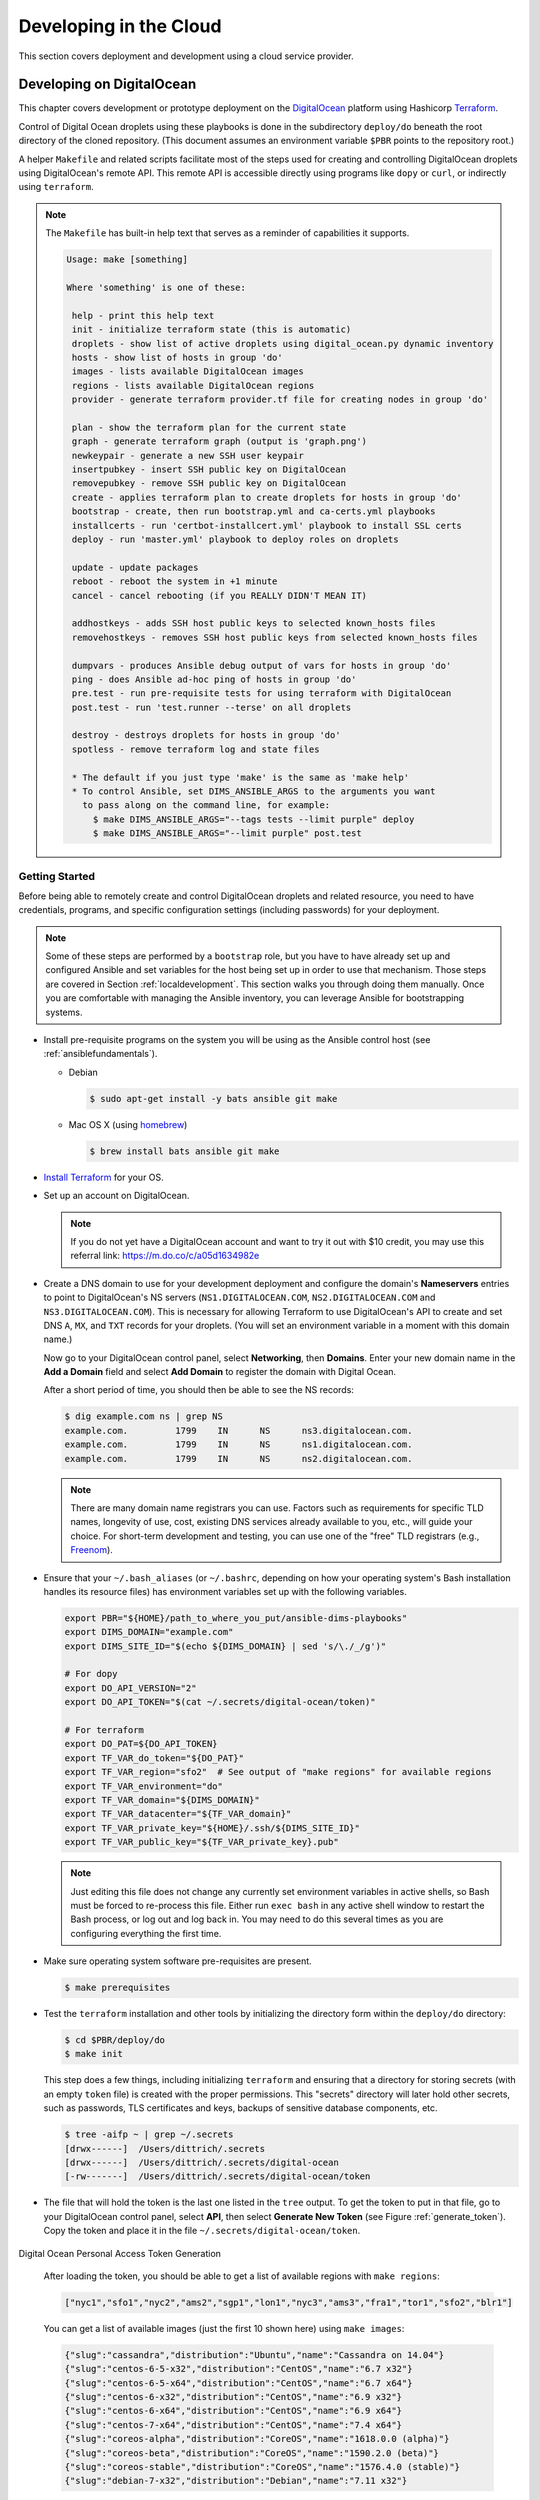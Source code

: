 .. _clouddevelopment:

Developing in the Cloud
=======================

This section covers deployment and development using a cloud
service provider.

Developing on DigitalOcean
--------------------------

This chapter covers development or prototype deployment on the
`DigitalOcean`_ platform using Hashicorp `Terraform`_.

Control of Digital Ocean droplets using these playbooks is done in the
subdirectory ``deploy/do`` beneath the root directory of the cloned repository.
(This document assumes an environment variable ``$PBR`` points to the
repository root.)

A helper ``Makefile`` and related scripts facilitate most of the steps used for
creating and controlling DigitalOcean droplets using DigitalOcean's remote
API.  This remote API is accessible directly using programs like ``dopy``
or ``curl``, or indirectly using ``terraform``.

.. note::

    The ``Makefile`` has built-in help text that serves as a reminder of
    capabilities it supports.

    .. code-block:: none

        Usage: make [something]

        Where 'something' is one of these:

         help - print this help text
         init - initialize terraform state (this is automatic)
         droplets - show list of active droplets using digital_ocean.py dynamic inventory
         hosts - show list of hosts in group 'do'
         images - lists available DigitalOcean images
         regions - lists available DigitalOcean regions
         provider - generate terraform provider.tf file for creating nodes in group 'do'

         plan - show the terraform plan for the current state
         graph - generate terraform graph (output is 'graph.png')
         newkeypair - generate a new SSH user keypair
         insertpubkey - insert SSH public key on DigitalOcean
         removepubkey - remove SSH public key on DigitalOcean
         create - applies terraform plan to create droplets for hosts in group 'do'
         bootstrap - create, then run bootstrap.yml and ca-certs.yml playbooks
         installcerts - run 'certbot-installcert.yml' playbook to install SSL certs
         deploy - run 'master.yml' playbook to deploy roles on droplets

         update - update packages
         reboot - reboot the system in +1 minute
         cancel - cancel rebooting (if you REALLY DIDN'T MEAN IT)

         addhostkeys - adds SSH host public keys to selected known_hosts files
         removehostkeys - removes SSH host public keys from selected known_hosts files

         dumpvars - produces Ansible debug output of vars for hosts in group 'do'
         ping - does Ansible ad-hoc ping of hosts in group 'do'
         pre.test - run pre-requisite tests for using terraform with DigitalOcean
         post.test - run 'test.runner --terse' on all droplets

         destroy - destroys droplets for hosts in group 'do'
         spotless - remove terraform log and state files

         * The default if you just type 'make' is the same as 'make help'
         * To control Ansible, set DIMS_ANSIBLE_ARGS to the arguments you want
           to pass along on the command line, for example:
             $ make DIMS_ANSIBLE_ARGS="--tags tests --limit purple" deploy
             $ make DIMS_ANSIBLE_ARGS="--limit purple" post.test

    ..

..

.. _gettingstarted:

Getting Started
~~~~~~~~~~~~~~~

Before being able to remotely create and control DigitalOcean droplets and
related resource, you need to have credentials, programs, and specific
configuration settings (including passwords) for your deployment.

.. note::

    Some of these steps are performed by a ``bootstrap`` role, but
    you have to have already set up and configured Ansible and
    set variables for the host being set up in order to use
    that mechanism. Those steps are covered in Section
    :ref:`localdevelopment`. This section walks you through
    doing them manually. Once you are comfortable with managing
    the Ansible inventory, you can leverage Ansible for
    bootstrapping systems.

..

* Install pre-requisite programs on the system you will be using as the Ansible
  control host (see :ref:`ansiblefundamentals`).

  * Debian

    .. code-block:: none

       $ sudo apt-get install -y bats ansible git make

    ..

  * Mac OS X (using `homebrew`_)

    .. code-block:: none

       $ brew install bats ansible git make

    ..

+ `Install Terraform`_ for your OS.

+ Set up an account on DigitalOcean.

  .. note::

      If you do not yet have a DigitalOcean account and want to try it
      out with $10 credit, you may use this referral link:
      https://m.do.co/c/a05d1634982e

..

+ Create a DNS domain to use for your development deployment and configure the
  domain's **Nameservers** entries to point to DigitalOcean's NS servers
  (``NS1.DIGITALOCEAN.COM``, ``NS2.DIGITALOCEAN.COM`` and
  ``NS3.DIGITALOCEAN.COM``).  This is necessary for allowing Terraform to
  use DigitalOcean's API to create and set DNS ``A``,
  ``MX``, and ``TXT`` records for your droplets.  (You will set an
  environment variable in a moment with this domain name.)

  Now go to your DigitalOcean control panel, select **Networking**,
  then **Domains**. Enter your new domain name in the
  **Add a Domain** field and select **Add Domain** to register
  the domain with Digital Ocean.

  After a short period of time, you should then be able to see
  the NS records:

  .. code-block:: none

    $ dig example.com ns | grep NS
    example.com.         1799    IN      NS      ns3.digitalocean.com.
    example.com.         1799    IN      NS      ns1.digitalocean.com.
    example.com.         1799    IN      NS      ns2.digitalocean.com.

  ..

  .. note::

     There are many domain name registrars you can use. Factors such as
     requirements for specific TLD names, longevity of use, cost,
     existing DNS services already available to you, etc., will guide
     your choice. For short-term development and testing, you can use
     one of the "free" TLD registrars (e.g., `Freenom`_).

  ..

.. _Freenom: http://www.dot.tk/en/index.html

+ Ensure that your ``~/.bash_aliases`` (or ``~/.bashrc``, depending
  on how your operating system's Bash installation handles its
  resource files) has environment variables set up with the
  following variables.

  .. code-block:: bash

      export PBR="${HOME}/path_to_where_you_put/ansible-dims-playbooks"
      export DIMS_DOMAIN="example.com"
      export DIMS_SITE_ID="$(echo ${DIMS_DOMAIN} | sed 's/\./_/g')"

      # For dopy
      export DO_API_VERSION="2"
      export DO_API_TOKEN="$(cat ~/.secrets/digital-ocean/token)"

      # For terraform
      export DO_PAT=${DO_API_TOKEN}
      export TF_VAR_do_token="${DO_PAT}"
      export TF_VAR_region="sfo2"  # See output of "make regions" for available regions
      export TF_VAR_environment="do"
      export TF_VAR_domain="${DIMS_DOMAIN}"
      export TF_VAR_datacenter="${TF_VAR_domain}"
      export TF_VAR_private_key="${HOME}/.ssh/${DIMS_SITE_ID}"
      export TF_VAR_public_key="${TF_VAR_private_key}.pub"

  ..

  .. note::

      Just editing this file does not change any currently set environment variables
      in active shells, so Bash must be forced to re-process this file. Either
      run ``exec bash`` in any active shell window to restart the Bash process,
      or log out and log back in. You may need to do this several times as you
      are configuring everything the first time.

  ..


+ Make sure operating system software pre-requisites are present.

  .. code-block:: none

      $ make prerequisites

  ..

+ Test the ``terraform`` installation and other tools by initializing the
  directory form within the ``deploy/do`` directory:

  .. code-block:: none

      $ cd $PBR/deploy/do
      $ make init

  ..

  This step does a few things, including initializing ``terraform`` and
  ensuring that a directory for storing secrets (with an empty ``token`` file)
  is created with the proper permissions. This "secrets" directory will later
  hold other secrets, such as passwords, TLS certificates and keys, backups
  of sensitive database components, etc.

  .. code-block:: none

      $ tree -aifp ~ | grep ~/.secrets
      [drwx------]  /Users/dittrich/.secrets
      [drwx------]  /Users/dittrich/.secrets/digital-ocean
      [-rw-------]  /Users/dittrich/.secrets/digital-ocean/token

  ..

+ The file that will hold the token is the last one listed in the ``tree``
  output. To get the token to put in that file, go to your DigitalOcean control
  panel, select **API**, then select **Generate New Token** (see Figure
  :ref:`generate_token`). Copy the token and place it in the file
  ``~/.secrets/digital-ocean/token``.

.. _generate_token:

.. figure:: images/digitalocean-pat.png
   :alt: Digital Ocean Personal Access Token Generation
   :width: 70%
   :align: center

   Digital Ocean Personal Access Token Generation

..

  After loading the token, you should be able to get a list of available
  regions with ``make regions``:

  .. code-block:: json

     ["nyc1","sfo1","nyc2","ams2","sgp1","lon1","nyc3","ams3","fra1","tor1","sfo2","blr1"]

  ..

  You can get a list of available images (just the first 10 shown here)
  using ``make images``:

  .. code-block:: json

      {"slug":"cassandra","distribution":"Ubuntu","name":"Cassandra on 14.04"}
      {"slug":"centos-6-5-x32","distribution":"CentOS","name":"6.7 x32"}
      {"slug":"centos-6-5-x64","distribution":"CentOS","name":"6.7 x64"}
      {"slug":"centos-6-x32","distribution":"CentOS","name":"6.9 x32"}
      {"slug":"centos-6-x64","distribution":"CentOS","name":"6.9 x64"}
      {"slug":"centos-7-x64","distribution":"CentOS","name":"7.4 x64"}
      {"slug":"coreos-alpha","distribution":"CoreOS","name":"1618.0.0 (alpha)"}
      {"slug":"coreos-beta","distribution":"CoreOS","name":"1590.2.0 (beta)"}
      {"slug":"coreos-stable","distribution":"CoreOS","name":"1576.4.0 (stable)"}
      {"slug":"debian-7-x32","distribution":"Debian","name":"7.11 x32"}

  ..

+ Create an SSH key pair to use for secure remote access to your droplets. Run
  ``make newkeypair`` and answer the questions as appropriate. (Normally this
  is just pressing **Return** multiple times to accept defaults.) This will
  generate an SSH key pair in your account specifically for use with DigitalOcean.

  .. note::

      You can regenerate this key at any time you wish, provided that you do
      **not have** any active DigitalOcean droplets. Full live re-keying is
      not yet working, so destroying the SSH key that you are using to
      access your droplets will break if you switch private keys.

  ..

  You can test the DigitalOcean API key by inserting the SSH key into
  your DigitalOcean account using ``make insertkey`` and then checking
  the **SSH Keys** section on the **Settings** > **Security** page (see
  Figure :ref:`ssh_key_insertion`).

.. _ssh_key_insertion:

.. figure:: images/digitalocean-ssh-key.png
   :alt: Digital Ocean SSH Key
   :width: 70%
   :align: center

   Digital Ocean SSH Key

..

Finally, you must set up a set of secrets (passwords, primarily) for the
services that will be installed when you do ``make deploy`` after bootstrapping
the droplets for Ansible control. These secrets are kept in a file
``~/.secrets/digital-ocean/secrets.yml`` that should contain at least the
following variables:

.. code-block:: yaml

    ---

    ca_rootca_password: 'sposTeAsTo'
    jenkins_admin_password: 'WeAsToXYLN'
    rabbitmq_default_user_pass: 'xsTIoglYWe'
    rabbitmq_admin_user_pass: 'oXYLNwspos'
    trident_sysadmin_pass: 'glYWeAsTlo'
    trident_db_pass: 'lZ4gDxsTlo'
    vncserver_password: 'lYWeALNwsp'

..

.. caution::

   **DO NOT** just cut and paste those passwords!  They are just examples that
   should be replaced with similarly strong passwords.  You can chose 5 random
   characters, separate them by one or two punctuation characters, followed by
   some string that reminds you of the service (e.g., "trident" for Trident)
   with some other punction or capitalization thrown in to strengthen the
   resulting password.  This is relatively easy to remember, is not the same
   for all services, is lenghty enough to be difficult to brute-force, and is
   not something that is likely to be found in a dictionary of compromised
   passwords. (You may wish to use a program like ``bashpass`` to generate
   random strong passwords like ``helpful+legmen~midnight``.)

..


A ``bats`` test file exists to validate *all* of the required elements necessary
to create and control DigitalOcean droplets. When all pre-requisites are
satisfied, all tests will succeed. If any fail, resolve the issue and try again.

.. code-block:: none

    $ make pre.test
    bats do.bats
     ✓ [S][EV] terraform is found in $PATH
     ✓ [S][EV] Directory for secrets (~/.secrets/) exists
     ✓ [S][EV] Directory for secrets (~/.secrets/) is mode 700
     ✓ [S][EV] Directory for DigitalOcean secrets (~/.secrets/digital-ocean/) exists
     ✓ [S][EV] DigitalOcean token file (~/.secrets/digital-ocean/token) is not empty
     ✓ [S][EV] Secrets for DigitalOcean (~/.secrets/digital-ocean/secrets.yml) exist
     ✓ [S][EV] Variable DIMS_DOMAIN is defined in environment
     ✓ [S][EV] Variable DIMS_SITE_ID is defined in environment
     ✓ [S][EV] Variable DO_API_VERSION (dopy) is defined in environment
     ✓ [S][EV] Variable DO_API_TOKEN (dopy) is defined in environment
     ✓ [S][EV] Variable DO_PAT (terraform) is defined in environment
     ✓ [S][EV] Variable TF_VAR_do_token (terraform) is defined in environment
     ✓ [S][EV] Variable TF_VAR_region (terraform) is defined in environment
     ✓ [S][EV] Variable TF_VAR_environment (terraform) is defined in environment
     ✓ [S][EV] Variable TF_VAR_domain (terraform) is defined in environment
     ✓ [S][EV] Variable TF_VAR_datacenter (terraform) is defined in environment
     ✓ [S][EV] Variable TF_VAR_private_key (terraform) is defined in environment
     ✓ [S][EV] Variable TF_VAR_public_key (terraform) is defined in environment
     ✓ [S][EV] DO_API_TOKEN authentication succeeds
     ✓ [S][EV] File pointed to by TF_VAR_public_key exists and is readable
     ✓ [S][EV] File pointed to by TF_VAR_private_key exists and is readable
     ✓ [S][EV] Git user.name is set
     ✓ [S][EV] Git user.email is set

    23 tests, 0 failures

..

The fundamentals are now in place for provisioning and deploying the resources
for a D2 instance on DigitalOcean.


.. _bootstrapping:

Bootstrapping DigitalOcean Droplets
~~~~~~~~~~~~~~~~~~~~~~~~~~~~~~~~~~~

Once remote access to DigitalOcean via the remote API is set up, you can create
droplets. The target ``insertpubkey`` helps upload the SSH public key (though
this is also done automatically by ``terraform apply``).  Test that this works
(and get familiar with how DigitalOcean handles SSH keys) running ``make
insertpubkey`` and then checking using the DigitalOcean dashboard to verify the
key was inserted. You can find the **SSH Keys** section on the **Settings** >
**Security** page (see Figure :ref:`ssh_key_insertion`).

.. _creating_resources:

Creating DigitalOcean Resources
~~~~~~~~~~~~~~~~~~~~~~~~~~~~~~~

Running ``make create`` will update the ``provider.tf`` file from a Jinja template,
then apply the plan.  This is useful whenever you make changes to variables that
affect things like droplet attributes (e.g., disk size, RAM, number of CPUs, etc.)
and DNS records.

.. caution::

   Some changes to droplet configuration settings will entice ``terraformm apply``
   to destroy the resource and recreate it. This is not much of an issue for things
   like DNS entries, but if it causes a droplet to be destroyed you may -- if you are
   not paying attention and say **No** when ``terraform`` asks for confirmation --
   destroy files you have created in the droplet being recreated.

..

.. _bootstrapping_droplets:

Bootstrapping DigitalOcean Droplets
~~~~~~~~~~~~~~~~~~~~~~~~~~~~~~~~~~~

Running ``make bootstrap`` will apply the ``bootstrap`` role to the droplets, preparing
them for full Ansible control. This is typically only necessary when the droplets
are first created. After that, the specific host playbooks from the
``deploy/do/playbooks/`` directory are used to ensure the defined roles are
applied to the droplets.

.. note::

   You can limit the hosts being affected when running Ansible via the ``Makefile`` rules
   by defining the variable ``DIMS_ANSIBLE_ARGS`` on the command line to pass along
   any Ansible command line arguments to ``ansible`` or ``ansible-playbook``.  For
   example,

   .. code-block:: none

       $ make DIMS_ANSIBLE_ARGS="--limit red" bootstrap
       $ make DIMS_ANSIBLE_ARGS="--limit green,purple" ping
       $ make DIMS_ANSIBLE_ARGS="--tags base -vv" deploy

   ..

..

.. _backing_up_data:

Backing Up Certificates and Trident Portal Data
~~~~~~~~~~~~~~~~~~~~~~~~~~~~~~~~~~~~~~~~~~~~~~~

There are two ``Makefile`` helper targets that will create backups of
either Letsencrypt certificate related files or Trident database files.

Using ``make backup.letsencrypt`` creates a backup of the ``/etc/letsencrypt`` directory
tree, preserving the ``certbot`` account information used to generate the host's certificate,
the most recently generated certificate, renewal information, etc.  This backup can be
restored the next time the droplet is destroyed and created again, allowing the host
to immediately be used for SSL/TLS secured connections.


.. todo::

   Finish documenting this...

..

Using ``make backup.postgres`` creates a backup of the Trident ``postgresql``
database, preserving any manually-created portal content required for
demonstration, testing, or debugging.

.. todo::

   Finish documenting this...

..

For more information on how these backups work, see Section :ref:`backups`.

.. _destroying_resources:

Destroying DigitalOcean Resources
~~~~~~~~~~~~~~~~~~~~~~~~~~~~~~~~~

Doing ``make destroy`` will destroy *all* of the DigitalOcean resources you have created
and remove the SSH host keys from the local ``known_hosts`` files.

To destroy specific resources, use ``terraform destroy`` and specify the resource using
the ``-target=`` option.  For example, here is how to destroy the droplet ``purple``:

.. code-block:: none

    $ terraform destroy -target=digitalocean_droplet.purple
    digitalocean_droplet.purple: Refreshing state... (ID: 79647375)

    An execution plan has been generated and is shown below.
    Resource actions are indicated with the following symbols:
      - destroy

    Terraform will perform the following actions:

      - digitalocean_droplet.purple

      - digitalocean_record.purple


    Plan: 0 to add, 0 to change, 2 to destroy.

    Do you really want to destroy?
      Terraform will destroy all your managed infrastructure, as shown above.
      There is no undo. Only 'yes' will be accepted to confirm.

      Enter a value: yes

    digitalocean_record.purple: Destroying... (ID: 33572623)
    digitalocean_record.purple: Destruction complete after 1s
    digitalocean_droplet.purple: Destroying... (ID: 79647375)
    digitalocean_droplet.purple: Still destroying... (ID: 79647375, 10s elapsed)
    digitalocean_droplet.purple: Destruction complete after 13s

    Destroy complete! Resources: 2 destroyed.

..

.. REFERENCES

.. _DigitalOcean: https://www.digitalocean.com/
.. _Terraform: https://www.terraform.io/
.. _Install Terraform: https://www.terraform.io/intro/getting-started/install.html
.. _homebrew: https://brew.sh/

.. EOF
